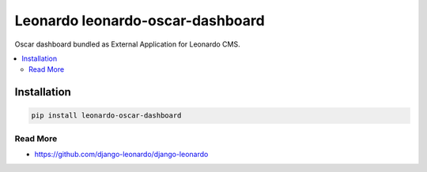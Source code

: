 
==========================
Leonardo leonardo-oscar-dashboard
==========================

Oscar dashboard bundled as External Application for Leonardo CMS.

.. contents::
    :local:

Installation
------------

.. code-block:: bash

    pip install leonardo-oscar-dashboard

Read More
=========

* https://github.com/django-leonardo/django-leonardo
